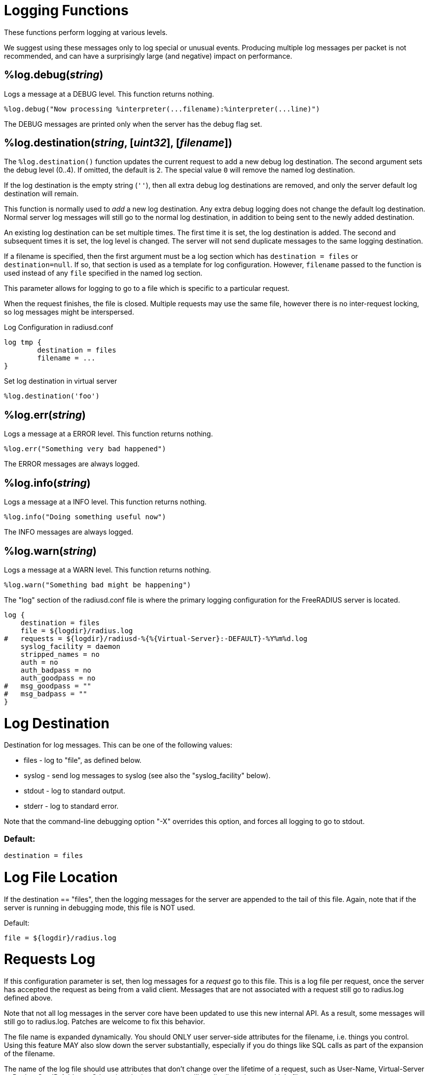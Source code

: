 = Logging Functions

These functions perform logging at various levels.

We suggest using these messages only to log special or unusual events.
Producing multiple log messages per packet is not recommended, and can
have a surprisingly large (and negative) impact on performance.

== %log.debug(_string_)

Logs a message at a DEBUG level.  This function returns nothing.

[source,unlang]
----
%log.debug("Now processing %interpreter(...filename):%interpreter(...line)")
----

The DEBUG messages are printed only when the server has the debug flag set.

== %log.destination(_string_, [_uint32_], [_filename_])

The `%log.destination()` function updates the current request to add a new debug log destination.  The second argument sets the debug level (0..4).  If omitted, the default is `2`.  The special value `0` will remove the named log destination.

If the log destination is the empty string (`''`), then all extra debug log destinations are removed, and only the server default log destination will remain.

This function is normally used to _add_ a new log destination.  Any extra debug logging does not change the default log destination.  Normal server log messages will still go to the normal log destination, in addition to being sent to the newly added destination.

An existing log destination can be set multiple times.  The first time it is set, the log destination is added.  The second and subsequent times it is set, the log level is changed.  The server will not send duplicate messages to the same logging destination.

If a filename is specified, then the first argument must be a log section which has `destination = files` or `destination=null`.  If so, that section is used as a template for log configuration.  However, `filename` passed to the function is used instead of any `file` specified in the named log section.

This parameter allows for logging to go to a file which is specific to a particular request.

When the request finishes, the file is closed.  Multiple requests may use the same file, however there is no inter-request locking, so log messages might be interspersed.

.Log Configuration in radiusd.conf
----
log tmp {
	destination = files
	filename = ...
}
----

.Set log destination in virtual server
[source,unlang]
----
%log.destination('foo')
----

== %log.err(_string_)

Logs a message at a ERROR level.  This function returns nothing.

[source,unlang]
----
%log.err("Something very bad happened")
----

The ERROR messages are always logged.

== %log.info(_string_)

Logs a message at a INFO level.  This function returns nothing.

[source,unlang]
----
%log.info("Doing something useful now")
----

The INFO messages are always logged.

== %log.warn(_string_)

Logs a message at a WARN level.  This function returns nothing.

[source,unlang]
----
%log.warn("Something bad might be happening")
----






The "log" section of the radiusd.conf file is where the primary logging configuration for the FreeRADIUS server is located.
----
log {
    destination = files
    file = ${logdir}/radius.log
#   requests = ${logdir}/radiusd-%{%{Virtual-Server}:-DEFAULT}-%Y%m%d.log
    syslog_facility = daemon
    stripped_names = no
    auth = no
    auth_badpass = no
    auth_goodpass = no
#   msg_goodpass = ""
#   msg_badpass = ""
}
----

= Log Destination


Destination for log messages.  This can be one of the following values:

* files  - log to "file", as defined below.
* syslog - send log messages to syslog (see also the "syslog_facility" below).
* stdout - log to standard output.
* stderr - log to standard error.

Note that the command-line debugging option "-X" overrides this option, and forces all logging to go to stdout.

=== Default:
----
destination = files
----

= Log File Location


If the destination == "files", then the logging messages for the server are appended to the tail of this file.  Again, note that if the server is running in debugging mode, this file is NOT used.

Default:
----
file = ${logdir}/radius.log
----

= Requests Log


If this configuration parameter is set, then log messages for a _request_ go to this file.  This is a log file per request, once the server has accepted the request as being from a valid client.  Messages that are not associated with a request still go to radius.log defined above.

Note that not all log messages in the server core have been updated to use this new internal API.  As a result, some messages will still go to radius.log.  Patches are welcome to fix this behavior.

The file name is expanded dynamically.  You should ONLY user server-side attributes for the filename, i.e. things you control.  Using this feature MAY also slow down the server substantially, especially if you do things like SQL calls as part of the expansion of the filename.

The name of the log file should use attributes that don't change over the lifetime of a request, such as User-Name,
Virtual-Server or Packet-Src-IP-Address.  Otherwise, the log messages will be distributed over multiple files.

=== Default (disabled):
----
requests = ${logdir}/radiusd-%{%{Virtual-Server}:-DEFAULT}-%Y%m%d.log
----

= Syslog Facility

This option determines which syslog facility to use, if destination == "syslog"  The exact values permitted here are OS-dependent.

=== Default:
----
syslog_facility = daemon
----

= Log User-Name Attribute

Log the full User-Name attribute, as it was found in the request.  The allowed values are: {no, yes}

=== Default:
----
stripped_names = no
----

= Log Authentication Requests

Log authentication requests to the log file.  The allowed values are: {no, yes}

=== Default:
----
auth = no
----

= Log Passwords


Log passwords with the authentication requests.

* auth_badpass  - logs password if it's rejected
* auth_goodpass - logs password if it's correct

The allowed values are: {no, yes}

=== Default:
----
auth_badpass = no
auth_goodpass = no
----

= Log Additional Text

Log additional text at the end of the "Login OK" messages.  For these to work, the "auth" and "auth_goodpass" or "auth_badpass" configurations above have to be set to "yes".

The strings below are dynamically expanded, which means that you can put anything you want in them.  However, note that this expansion can be slow, and can negatively impact server performance.

=== Default (disabled):
::
    msg_goodpass = ""
    msg_badpass = ""


= Log Additional Debug Information

Logging can also be enabled for an individual request by a special dynamic expansion macro:  **%{debug: #}**, where # is the debug level for this request (1, 2, 3, etc.).  For example:
----
...
update control {
        Tmp-String-0 = "%{debug:1}"
}
...
----

The attribute that the value is assigned to is unimportant, and should be a "throw-away" attribute with no side effects.

For example, in the "authorize" section:
----
if ("%{User-Name}" == "juliasmith") {
        update control {
        	Tmp-String-0 = "%{debug:3}"
        }
}
----

The WARN messages are always logged.

// Copyright (C) 2023 Network RADIUS SAS.  Licenced under CC-by-NC 4.0.
// This documentation was developed by Network RADIUS SAS.
